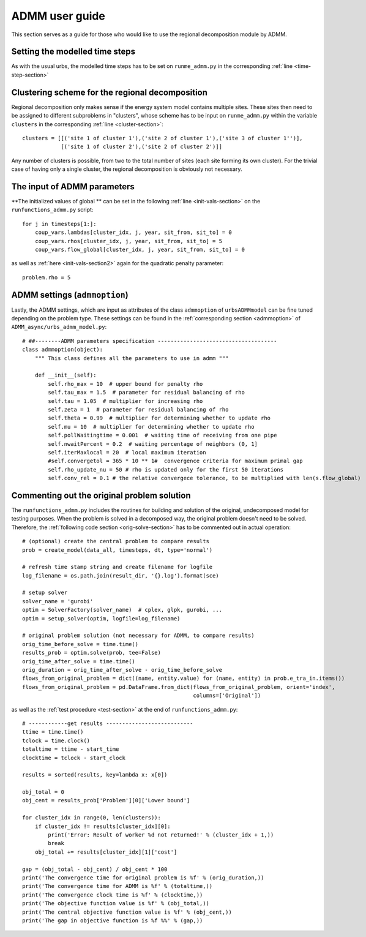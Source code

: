 .. _guide_for_admm:

ADMM user guide
===============

This section serves as a guide for those who would like to use the regional decomposition module by ADMM.

Setting the modelled time steps
-------------------------------

As with the usual urbs, the modelled time steps has to be set on ``runme_admm.py`` in the corresponding :ref:`line <time-step-section>`

Clustering scheme for the regional decomposition
------------------------------------------------

Regional decomposition only makes sense if the energy system model contains multiple sites. These sites then need to be assigned to different subproblems in "clusters", whose scheme has to be input on ``runme_admm.py`` within the variable ``clusters`` in the corresponding :ref:`line <cluster-section>`:


::

    clusters = [[('site 1 of cluster 1'),('site 2 of cluster 1'),('site 3 of cluster 1'')],
                [('site 1 of cluster 2'),('site 2 of cluster 2')]]

Any number of clusters is possible, from two to the total number of sites (each site forming its own cluster). For the trivial case of having only a single cluster, the regional decomposition is obviously not necessary.

The input of ADMM parameters
----------------------------

**The initialized values of global ** can be set in the following :ref:`line <init-vals-section>` on the ``runfunctions_admm.py`` script:

::

    for j in timesteps[1:]:
        coup_vars.lambdas[cluster_idx, j, year, sit_from, sit_to] = 0
        coup_vars.rhos[cluster_idx, j, year, sit_from, sit_to] = 5
        coup_vars.flow_global[cluster_idx, j, year, sit_from, sit_to] = 0

as well as :ref:`here <init-vals-section2>` again for the quadratic penalty parameter:

::

       problem.rho = 5

ADMM settings (``admmoption``)
------------------------------

Lastly, the ADMM settings, which are input as attributes of the class ``admmoption`` of ``urbsADMMmodel`` can be fine tuned depending on the problem type. These settings can be found in the :ref:`corresponding section <admmoption>` of ``ADMM_async/urbs_admm_model.py``:

::

    # ##--------ADMM parameters specification -------------------------------------
    class admmoption(object):
        """ This class defines all the parameters to use in admm """

        def __init__(self):
            self.rho_max = 10  # upper bound for penalty rho
            self.tau_max = 1.5  # parameter for residual balancing of rho
            self.tau = 1.05  # multiplier for increasing rho
            self.zeta = 1  # parameter for residual balancing of rho
            self.theta = 0.99  # multiplier for determining whether to update rho
            self.mu = 10  # multiplier for determining whether to update rho
            self.pollWaitingtime = 0.001  # waiting time of receiving from one pipe
            self.nwaitPercent = 0.2  # waiting percentage of neighbors (0, 1]
            self.iterMaxlocal = 20  # local maximum iteration
            #self.convergetol = 365 * 10 ** 1#  convergence criteria for maximum primal gap
            self.rho_update_nu = 50 # rho is updated only for the first 50 iterations
            self.conv_rel = 0.1 # the relative convergece tolerance, to be multiplied with len(s.flow_global)



Commenting out the original problem solution
--------------------------------------------

The ``runfunctions_admm.py`` includes the routines for building and solution of the original, undecomposed model for testing purposes. When the problem is solved in a decomposed way, the original problem doesn't need to be solved. Therefore, the :ref:`following code section <orig-solve-section>` has to be commented out in actual operation:

::

    # (optional) create the central problem to compare results
    prob = create_model(data_all, timesteps, dt, type='normal')

    # refresh time stamp string and create filename for logfile
    log_filename = os.path.join(result_dir, '{}.log').format(sce)

    # setup solver
    solver_name = 'gurobi'
    optim = SolverFactory(solver_name)  # cplex, glpk, gurobi, ...
    optim = setup_solver(optim, logfile=log_filename)

    # original problem solution (not necessary for ADMM, to compare results)
    orig_time_before_solve = time.time()
    results_prob = optim.solve(prob, tee=False)
    orig_time_after_solve = time.time()
    orig_duration = orig_time_after_solve - orig_time_before_solve
    flows_from_original_problem = dict((name, entity.value) for (name, entity) in prob.e_tra_in.items())
    flows_from_original_problem = pd.DataFrame.from_dict(flows_from_original_problem, orient='index',
                                                         columns=['Original'])

as well as the :ref:`test procedure <test-section>` at the end of ``runfunctions_admm.py``::

    # ------------get results ---------------------------
    ttime = time.time()
    tclock = time.clock()
    totaltime = ttime - start_time
    clocktime = tclock - start_clock

    results = sorted(results, key=lambda x: x[0])

    obj_total = 0
    obj_cent = results_prob['Problem'][0]['Lower bound']

    for cluster_idx in range(0, len(clusters)):
        if cluster_idx != results[cluster_idx][0]:
            print('Error: Result of worker %d not returned!' % (cluster_idx + 1,))
            break
        obj_total += results[cluster_idx][1]['cost']

    gap = (obj_total - obj_cent) / obj_cent * 100
    print('The convergence time for original problem is %f' % (orig_duration,))
    print('The convergence time for ADMM is %f' % (totaltime,))
    print('The convergence clock time is %f' % (clocktime,))
    print('The objective function value is %f' % (obj_total,))
    print('The central objective function value is %f' % (obj_cent,))
    print('The gap in objective function is %f %%' % (gap,))
